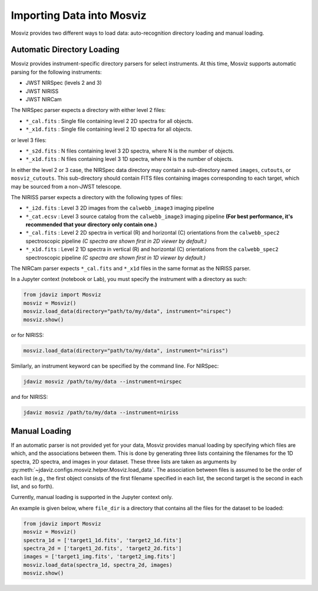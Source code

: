 .. _mosviz-import-api:

**************************
Importing Data into Mosviz
**************************

Mosviz provides two different ways to load data: auto-recognition directory
loading and manual loading.

Automatic Directory Loading
---------------------------
Mosviz provides instrument-specific directory parsers for select instruments. At this
time, Mosviz supports automatic parsing for the following instruments:

* JWST NIRSpec (levels 2 and 3)
* JWST NIRISS
* JWST NIRCam

The NIRSpec parser expects a directory with either level 2 files:

* ``*_cal.fits`` : Single file containing level 2 2D spectra for all objects.
* ``*_x1d.fits`` : Single file containing level 2 1D spectra for all objects.

or level 3 files:

* ``*_s2d.fits`` : N files containing level 3 2D spectra, where N is the number of objects.
* ``*_x1d.fits`` : N files containing level 3 1D spectra, where N is the number of objects.

In either the level 2 or 3 case, the NIRSpec data directory may contain a sub-directory
named ``images``, ``cutouts``, or ``mosviz_cutouts``. This sub-directory should contain FITS files
containing images corresponding to each target, which may be sourced from a non-JWST telescope.

The NIRISS parser expects a directory with the following types of files:

* ``*_i2d.fits`` : Level 3 2D images from the ``calwebb_image3`` imaging pipeline
* ``*_cat.ecsv`` : Level 3 source catalog from the ``calwebb_image3`` imaging pipeline **(For best performance, it's recommended that your directory only contain one.)**
* ``*_cal.fits`` : Level 2 2D spectra in vertical (R) and horizontal (C) orientations from the ``calwebb_spec2`` spectroscopic pipeline *(C spectra are shown first in 2D viewer by default.)*
* ``*_x1d.fits`` : Level 2 1D spectra in vertical (R) and horizontal (C) orientations from the ``calwebb_spec2`` spectroscopic pipeline *(C spectra are shown first in 1D viewer by default.)*

The NIRCam parser expects ``*_cal.fits`` and ``*_x1d`` files in the same format as the NIRISS parser.

In a Jupyter context (notebook or Lab), you must specify the instrument with a directory
as such:

.. code-block:: python

    from jdaviz import Mosviz
    mosviz = Mosviz()
    mosviz.load_data(directory="path/to/my/data", instrument="nirspec")
    mosviz.show()

or for NIRISS:

.. code-block:: python

    mosviz.load_data(directory="path/to/my/data", instrument="niriss")

Similarly, an instrument keyword can be specified by the command line. For NIRSpec:

.. code-block:: bash

    jdaviz mosviz /path/to/my/data --instrument=nirspec

and for NIRISS:

.. code-block:: bash

    jdaviz mosviz /path/to/my/data --instrument=niriss

Manual Loading
--------------

If an automatic parser is not provided yet for your data, Mosviz provides manual loading by
specifying which files are which, and the associations between them. This is done by
generating three lists containing the filenames for the 1D spectra,
2D spectra, and images in your dataset. These three lists are taken as arguments
by :py:meth:`~jdaviz.configs.mosviz.helper.Mosviz.load_data`. The association between files is
assumed to be the order of each list (e.g., the first object consists of the first filename
specified in each list, the second target is the second in each list, and so forth).

Currently, manual loading is supported in the Jupyter context only.

An example is given below, where ``file_dir`` is a
directory that contains all the files for the dataset to be loaded:

.. code-block:: python

    from jdaviz import Mosviz
    mosviz = Mosviz()
    spectra_1d = ['target1_1d.fits', 'target2_1d.fits']
    spectra_2d = ['target1_2d.fits', 'target2_2d.fits']
    images = ['target1_img.fits', 'target2_img.fits']
    mosviz.load_data(spectra_1d, spectra_2d, images)
    mosviz.show()
